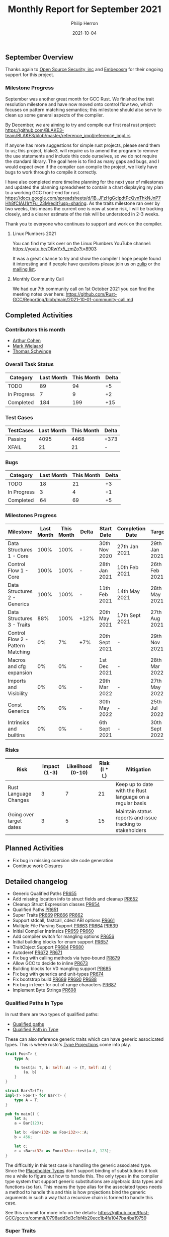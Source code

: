 #+title:  Monthly Report for September 2021
#+author: Philip Herron
#+date:   2021-10-04

** September Overview

Thanks again to [[https://opensrcsec.com/][Open Source Security, inc]] and [[https://www.embecosm.com/][Embecosm]] for their ongoing support for this project.

*** Milestone Progress

September was another great month for GCC Rust. We finished the trait resolution milestone and have now moved onto control flow two, which focuses on pattern matching semantics; this milestone should also serve to clean up some general aspects of the compiler.

By December, we are aiming to try and compile our first real rust project: https://github.com/BLAKE3-team/BLAKE3/blob/master/reference_impl/reference_impl.rs

If anyone has more suggestions for simple rust projects, please send them to us; this project, blake3, will require us to amend the program to remove the use statements and include this code ourselves, so we do not require the standard library. The goal here is to find as many gaps and bugs, and I would expect even if the compiler can compile the project, we likely have bugs to work through to compile it correctly.

I have also completed more timeline planning for the next year of milestones and updated the planning spreadsheet to contain a chart displaying my plan to a working GCC front-end for rust. https://docs.google.com/spreadsheets/d/1B_JFzHgGclpdtPcQvnThkNJnP7Hh8fCIAU1rYFu_23M/edit?usp=sharing. As the traits milestone ran over by two weeks, this means the current one is now at some risk, I will be tracking closely, and a clearer estimate of the risk will be understood in 2-3 weeks.

Thank you to everyone who continues to support and work on the compiler.

**** Linux Plumbers 2021

You can find my talk over on the Linux Plumbers YouTube channel: https://youtu.be/ORwYx5_zmZo?t=8903

It was a great chance to try and show the compiler I hope people found it interesting and if people have questions please join us on [[https://gcc-rust.zulipchat.com/][zulip]] or the [[https://gcc.gnu.org/mailman/listinfo/gcc-rust][mailing list]].

**** Monthly Community Call

We had our 7th community call on 1st October 2021 you can find the meeting notes over here: https://github.com/Rust-GCC/Reporting/blob/main/2021-10-01-community-call.md

** Completed Activities

*** Contributors this month

- [[https://github.com/CohenArthur][Arthur Cohen]]
- [[https://gnu.wildebeest.org/blog/mjw/][Mark Wielaard]]
- [[https://github.com/tschwinge][Thomas Schwinge]]

*** Overall Task Status

| Category    | Last Month | This Month | Delta |
|-------------+------------+------------+-------|
| TODO        |         89 |         94 |    +5 |
| In Progress |          7 |          9 |    +2 |
| Completed   |        184 |        199 |   +15 |

*** Test Cases

| TestCases | Last Month | This Month | Delta |
|-----------+------------+------------+-------|
| Passing   |       4095 |       4468 | +373  |
| XFAIL     |         21 |         21 | -     |

*** Bugs

| Category    | Last Month | This Month | Delta |
|-------------+------------+------------+-------|
| TODO        |         18 |         21 |    +3 |
| In Progress |          3 |          4 |    +1 |
| Completed   |         64 |         69 |    +5 |

*** Milestones Progress

| Milestone                         | Last Month | This Month | Delta | Start Date     | Completion Date | Target         |
|-----------------------------------+------------+------------+-------+----------------+-----------------+----------------|
| Data Structures 1 - Core          |       100% |       100% | -     | 30th Nov 2020  | 27th Jan 2021   | 29th Jan 2021  |
| Control Flow 1 - Core             |       100% |       100% | -     | 28th Jan 2021  | 10th Feb 2021   | 26th Feb 2021  |
| Data Structures 2 - Generics      |       100% |       100% | -     | 11th Feb 2021  | 14th May 2021   | 28th May 2021  |
| Data Structures 3 - Traits        |        88% |       100% | +12%  | 20th May 2021  | 17th Sept 2021  | 27th Aug 2021  |
| Control Flow 2 - Pattern Matching |         0% |         7% | +7%   | 20th Sept 2021 | -               | 29th Nov 2021  |
| Macros and cfg expansion          |         0% |         0% | -     | 1st Dec 2021   | -               | 28th Mar 2022  |
| Imports and Visibility            |         0% |         0% | -     | 29th Mar 2022  | -               | 27th May 2022  |
| Const Generics                    |         0% |         0% | -     | 30th May 2022  | -               | 25th Jul 2022  |
| Intrinsics and builtins           |         0% |         0% | -     | 6th Sept 2021  | -               | 30th Sept 2022 |

*** Risks

| Risk                    | Impact (1-3) | Likelihood (0-10) | Risk (I * L) | Mitigation                                                 |
|-------------------------+--------------+-------------------+--------------+------------------------------------------------------------|
| Rust Language Changes   |            3 |                 7 |           21 | Keep up to date with the Rust language on a regular basis  |
| Going over target dates |            3 |                 5 |           15 | Maintain status reports and issue tracking to stakeholders |


** Planned Activities

- Fix bug in missing coercion site code generation
- Continue work Closures

** Detailed changelog

- Generic Qualified Paths [[https://github.com/Rust-GCC/gccrs/pull/655][PR655]]
- Add missing location info to struct fields and cleanup [[https://github.com/Rust-GCC/gccrs/pull/652][PR652]]
- Cleanup Struct Expression classes [[https://github.com/Rust-GCC/gccrs/pull/654][PR654]]
- Qualified Paths [[https://github.com/Rust-GCC/gccrs/pull/651][PR651]]
- Super Traits [[https://github.com/Rust-GCC/gccrs/pull/669][PR669]] [[https://github.com/Rust-GCC/gccrs/pull/666][PR666]] [[https://github.com/Rust-GCC/gccrs/pull/662][PR662]]
- Support stdcall, fastcall, cdecl ABI options [[https://github.com/Rust-GCC/gccrs/pull/661][PR661]]
- Multiple File Parsing Support [[https://github.com/Rust-GCC/gccrs/pull/663][PR663]] [[https://github.com/Rust-GCC/gccrs/pull/664][PR664]] [[https://github.com/Rust-GCC/gccrs/pull/639][PR639]] 
- Initial Compiler Intrinsics [[https://github.com/Rust-GCC/gccrs/pull/659][PR659]] [[https://github.com/Rust-GCC/gccrs/pull/660][PR660]]
- Add compiler switch for mangling options [[https://github.com/Rust-GCC/gccrs/pull/656][PR656]]
- Initial building blocks for enum support [[https://github.com/Rust-GCC/gccrs/pull/657][PR657]]
- TraitObject Support [[https://github.com/Rust-GCC/gccrs/pull/684][PR684]] [[https://github.com/Rust-GCC/gccrs/pull/680][PR680]]
- Autoderef [[https://github.com/Rust-GCC/gccrs/pull/672][PR672]] [[https://github.com/Rust-GCC/gccrs/pull/671][PR671]]
- Fix bug with calling methods via type-bound [[https://github.com/Rust-GCC/gccrs/pull/679][PR679]]
- Allow GCC to decide to inline [[https://github.com/Rust-GCC/gccrs/pull/673][PR673]]
- Building blocks for V0 mangling support [[https://github.com/Rust-GCC/gccrs/pull/685][PR685]]
- Fix bug with generics and unit-types [[https://github.com/Rust-GCC/gccrs/pull/674][PR674]]
- Fix bootstrap build [[https://github.com/Rust-GCC/gccrs/pull/689][PR689]] [[https://github.com/Rust-GCC/gccrs/pull/690][PR690]] [[https://github.com/Rust-GCC/gccrs/pull/688][PR688]]
- Fix bug in lexer for out of range characters [[https://github.com/Rust-GCC/gccrs/pull/687][PR687]]
- Implement Byte Strings [[https://github.com/Rust-GCC/gccrs/pull/698][PR698]]

*** Qualified Paths In Type

In rust there are two types of qualified paths:

- [[https://doc.rust-lang.org/reference/paths.html#qualified-paths][Qualified paths]] 
- [[https://doc.rust-lang.org/reference/paths.html#paths-in-types][Qualified Path in Type]]

These can also reference generic traits which can have generic associcated types. This is where rustc's [[https://doc.rust-lang.org/nightly/nightly-rustc/rustc_middle/ty/sty/struct.ProjectionTy.html][Type Projections]] come into play.

#+BEGIN_SRC rust
trait Foo<T> {
    type A;

    fn test(a: T, b: Self::A) -> (T, Self::A) {
        (a, b)
    }
}

struct Bar<T>(T);
impl<T> Foo<T> for Bar<T> {
    type A = T;
}

pub fn main() {
    let a;
    a = Bar(123);

    let b: <Bar<i32> as Foo<i32>>::A;
    b = 456;

    let c;
    c = <Bar<i32> as Foo<i32>>::test(a.0, 123);
}
#+END_SRC

The difficultly in this test case is handling the generic associated type. Since the [[https://doc.rust-lang.org/nightly/nightly-rustc/rustc_middle/ty/struct.Placeholder.html][Placeholder Types]] don't support binding of substitutions it took me a while to figure out how to handle this. The only types in the compiler type system that support generic substitutions are algebraic data types and functions (so far). This means the type alias for the associated types needs a method to handle this and this is how projections bind the generic arguments in such a way that a recursive chain is formed to handle this case.

See this commit for more info on the details: https://github.com/Rust-GCC/gccrs/commit/0798add3d3c1bf4b20ecc1b4fa1047ba4ba19759

*** Super Traits

Getting super traits working is a bit like lowering a trait definition like this:

#+BEGIN_SRC rust
trait A: B {}
#+END_SRC

#+BEGIN_SRC rust
trait A where Self: B {}
#+END_SRC

Pretty much all of the items in a trait declaration are a bunch of generic functions with the implicit TypeParameter of Self which has the Bound of the super Trait. This example below demonstrates how we combine super traits and qualified paths. Thanks to [[https://github.com/flip1995][Philipp Krones]] for writing this test case.

#+BEGIN_SRC rust
extern "C" {
    fn printf(s: *const i8, ...);
}

trait A {
    fn a() -> i32 {
        123
    }
}

trait B: A {
    fn b() -> i32 {
        <T as A>::a() + 456
    }
}

struct T;
impl A for T {
    fn a() -> i32 {
        321
    }
}

struct S;
impl A for S {}
impl B for S {}

fn main() -> i32 {
    let aa = S::a();
    let bb = S::b();

    unsafe {
        let a = "%i, %i\n\0";
        let b = a as *const str;
        let c = b as *const i8;

        printf(c, aa, bb);
    }
    0
}
#+END_SRC

*** ABI Options

We have added the initial support for other ABI options for example:

#+BEGIN_SRC rust
extern "stdcall" {
    pub fn test(a: i32) -> i32;
}

extern "C" {
    fn printf(s: *const i8, ...);
}

fn main() -> i32 {
    unsafe {
        let a = 3;
        let res = test(a);

        let a = "%i\n\0";
        let b = a as *const str;
        let c = b as *const i8;

        printf(c, res);
    }
    0
}
#+END_SRC

Which can be linked against C code such as:

#+BEGIN_SRC c
__attribute__ ((stdcall)) int test(int x)  {
  return x + 3;
}
#+END_SRC

This ABI option can then be used by compiling like this:

#+BEGIN_SRC
$ gccrs -g -O0 -m32 -c test.rs -o test.o
$ gcc -g -O0 -m32 -c lib.c -o lib.o
$ gcc -m32 -o test test.o lib.o
#+END_SRC

*** Multiple File Parsing

Thanks to [[https://github.com/dkm][Marc Poulhiès]] and [[https://github.com/CohenArthur][Arthur Cohen]] their combined efforts have now let the GCC Rust compiler expand modules 

#+BEGIN_SRC rust
#[path ="modules/valid_path.rs"]
mod path_without_extra_equal;

mod some_module;
#+END_SRC

Note we still do not have support for visibility modifiers.

*** Intrinsics

#+BEGIN_SRC rust
extern "rust-intrinsic" {
    pub fn sqrtf32(x: f32) -> f32;
    pub fn sinf32(x: f32) -> f32;
}

fn main() {
    let mut f32;

    f32 = sqrtf32(5f32);
    f32 = sinf32(39f32);
}
#+END_SRC

We have only implemented some basic intrinsics so far there are alot work though see this [[https://github.com/Rust-GCC/gccrs/issues/658][checklist]]. Note that we have not implemented the feature gate around allowing users to define this rust-intrinsic block.

*** Autodref for the dot operator

This example looks similar to stuff we have been able to compile for a while, but we have added in support for the autoderef system such that we can compile this method if we have a reference or we don't, so the compiler will inject the correct adjustments for the method call for the self argument to be correct. For more information please read: https://doc.rust-lang.org/nightly/nomicon/dot-operator.html

#+BEGIN_SRC rust
extern "C" {
    fn printf(s: *const i8, ...);
}

struct Foo(i32);
impl Foo {
    fn bar(&self, i: i32) {
        unsafe {
            let a = "%i\n\0";
            let b = a as *const str;
            let c = b as *const i8;

            printf(c, self.0 + i);
        }
    }
}

fn main() {
    let a = Foo(123);
    a.bar(1);

    let b = &Foo(456);
    b.bar(2);
}
#+END_SRC

https://godbolt.org/z/1heerndbs

*** Allow GCC to inline

When the Rust for Linux project posted a compiler explorer example comparing compilers it was noticed GCC Rust was missing a case for optimization, see the bug: https://github.com/Rust-GCC/gccrs/issues/547. This was due to all functions in GCC Rust being marked wrongly with DECL_UNINLINEABLE which stops GCC from performing all optimizations required. This is a useful flag, and will likely be used for the main-shim in rust, this ensures on stack unwinding there is frame information left on the stack. See https://godbolt.org/z/4fcf1sv7z

*** Dynamic Dispatch

We have added initial support for dynamic dispatch which adds code generation for coercion sites such as assignments to generate the vtable and trait object. https://godbolt.org/z/bvxE95rzY

#+BEGIN_SRC rust
extern "C" {
    fn printf(s: *const i8, ...);
}

struct Foo(i32);
trait Bar {
    fn baz(&self);
}

impl Bar for Foo {
    fn baz(&self) {
        unsafe {
            let a = "%i\n\0";
            let b = a as *const str;
            let c = b as *const i8;

            printf(c, self.0);
        }
    }
}

fn static_dispatch<T: Bar>(t: &T) {
    t.baz();
}

fn dynamic_dispatch(t: &dyn Bar) {
    t.baz();
}

fn main() {
    let a = &Foo(123);
    static_dispatch(a);

    let b: &dyn Bar = a;
    dynamic_dispatch(b);
}
#+END_SRC

*** Object Safety checks

As part of doing dynamic dispatch rust enforces rules on what type of traits are deemed object safe for example see:

#+BEGIN_SRC rust
struct Foo(i32);

trait Bar {
    const A: i32 = 123;
    fn B();
    fn C(&self);
}

pub fn main() {
    let a;
    a = Foo(123);

    let b: &dyn Bar = &a;
}
#+END_SRC

Here the trait Bar contains two trait items which are not object safe and this results in this error:

#+BEGIN_SRC
<source>:13:13: error: trait bound is not object safe
    4 |     const A: i32 = 123;
      |     ~        
    5 |     fn B();
      |     ~        
......
   13 |     let b: &dyn Bar = &a;
      |             ^
#+END_SRC

Here the trait B is object safe but its super-trait A is not so we result in an error such as:

#+BEGIN_SRC rust
struct Foo(i32);

trait A {
    const A: i32 = 123;
    fn B();
    fn C(&self);
}

trait B: A {
    fn test(&self);
}

pub fn main() {
    let a;
    a = Foo(123);

    let b: &dyn B = &a;
}
#+END_SRC

#+BEGIN_SRC
<source>:17:13: error: trait bound is not object safe
    3 | trait A {
      | ~            
......
   17 |     let b: &dyn B = &a;
      |             ^
#+END_SRC

*** Fix GCC Bootstrap builds

Thanks to our whole community who have worked on this to eliminate all the compiler warnings which allows us to perform a full GCC bootstrap build. See our tracking issue for all related fixes to get this working: https://github.com/Rust-GCC/gccrs/issues/336

We will need to add some automation to track compiler warnings in the CI build to catch regressions for bootstrap builds in PR's.

*** Merge from upstream GCC

Thanks to [[https://github.com/tschwinge][Thomas Schwinge]] we have merged with the latest upstream GCC. The last merge was completed in and around six months ago, this means we get all the relevant updates for DCO contributions and ensure our front-end code is not drifting to become unmergeable. See below before what the --version looked like:

#+BEGIN_SRC
gccrs (GCC) 11.0.1 20210325 (experimental)
Copyright © 2021 Free Software Foundation, Inc.
This is free software; see the source for copying conditions.  There is NO
warranty; not even for MERCHANTABILITY or FITNESS FOR A PARTICULAR PURPOSE.
#+END_SRC

After

#+BEGIN_SRC
gccrs (GCC) 12.0.0 20210917 (experimental)
Copyright © 2021 Free Software Foundation, Inc.
This is free software; see the source for copying conditions.  There is NO
warranty; not even for MERCHANTABILITY or FITNESS FOR A PARTICULAR PURPOSE.
#+END_SRC

*** Fix bug with out of range characters

[[https://gnu.wildebeest.org/blog/mjw/][Mark Wielaard]] identified a bug with our lexer which was incorrectly flagging byte with their high-bit set, this was due to a bad unsigned vs signed check.

#+BEGIN_SRC
bytecharstring.rs:3:14: error: ‘byte char’ ‘�’ out of range
    3 |   let _bc = b'\x80';
      |              ^
bytecharstring.rs:4:14: error: character ‘�’ in byte string out of range
    4 |   let _bs = b"foo\x80bar";
      |              ^
#+END_SRC

*** Byte Strings

GCC Rust used a fall though case to implement byte strings as normal str types which was wrong. Byte strings are actually arrays of u8's for example:

#+BEGIN_SRC rust
fn main() {
    let a: &[u8; 4];
    a = b"test";
}
#+END_SRC

